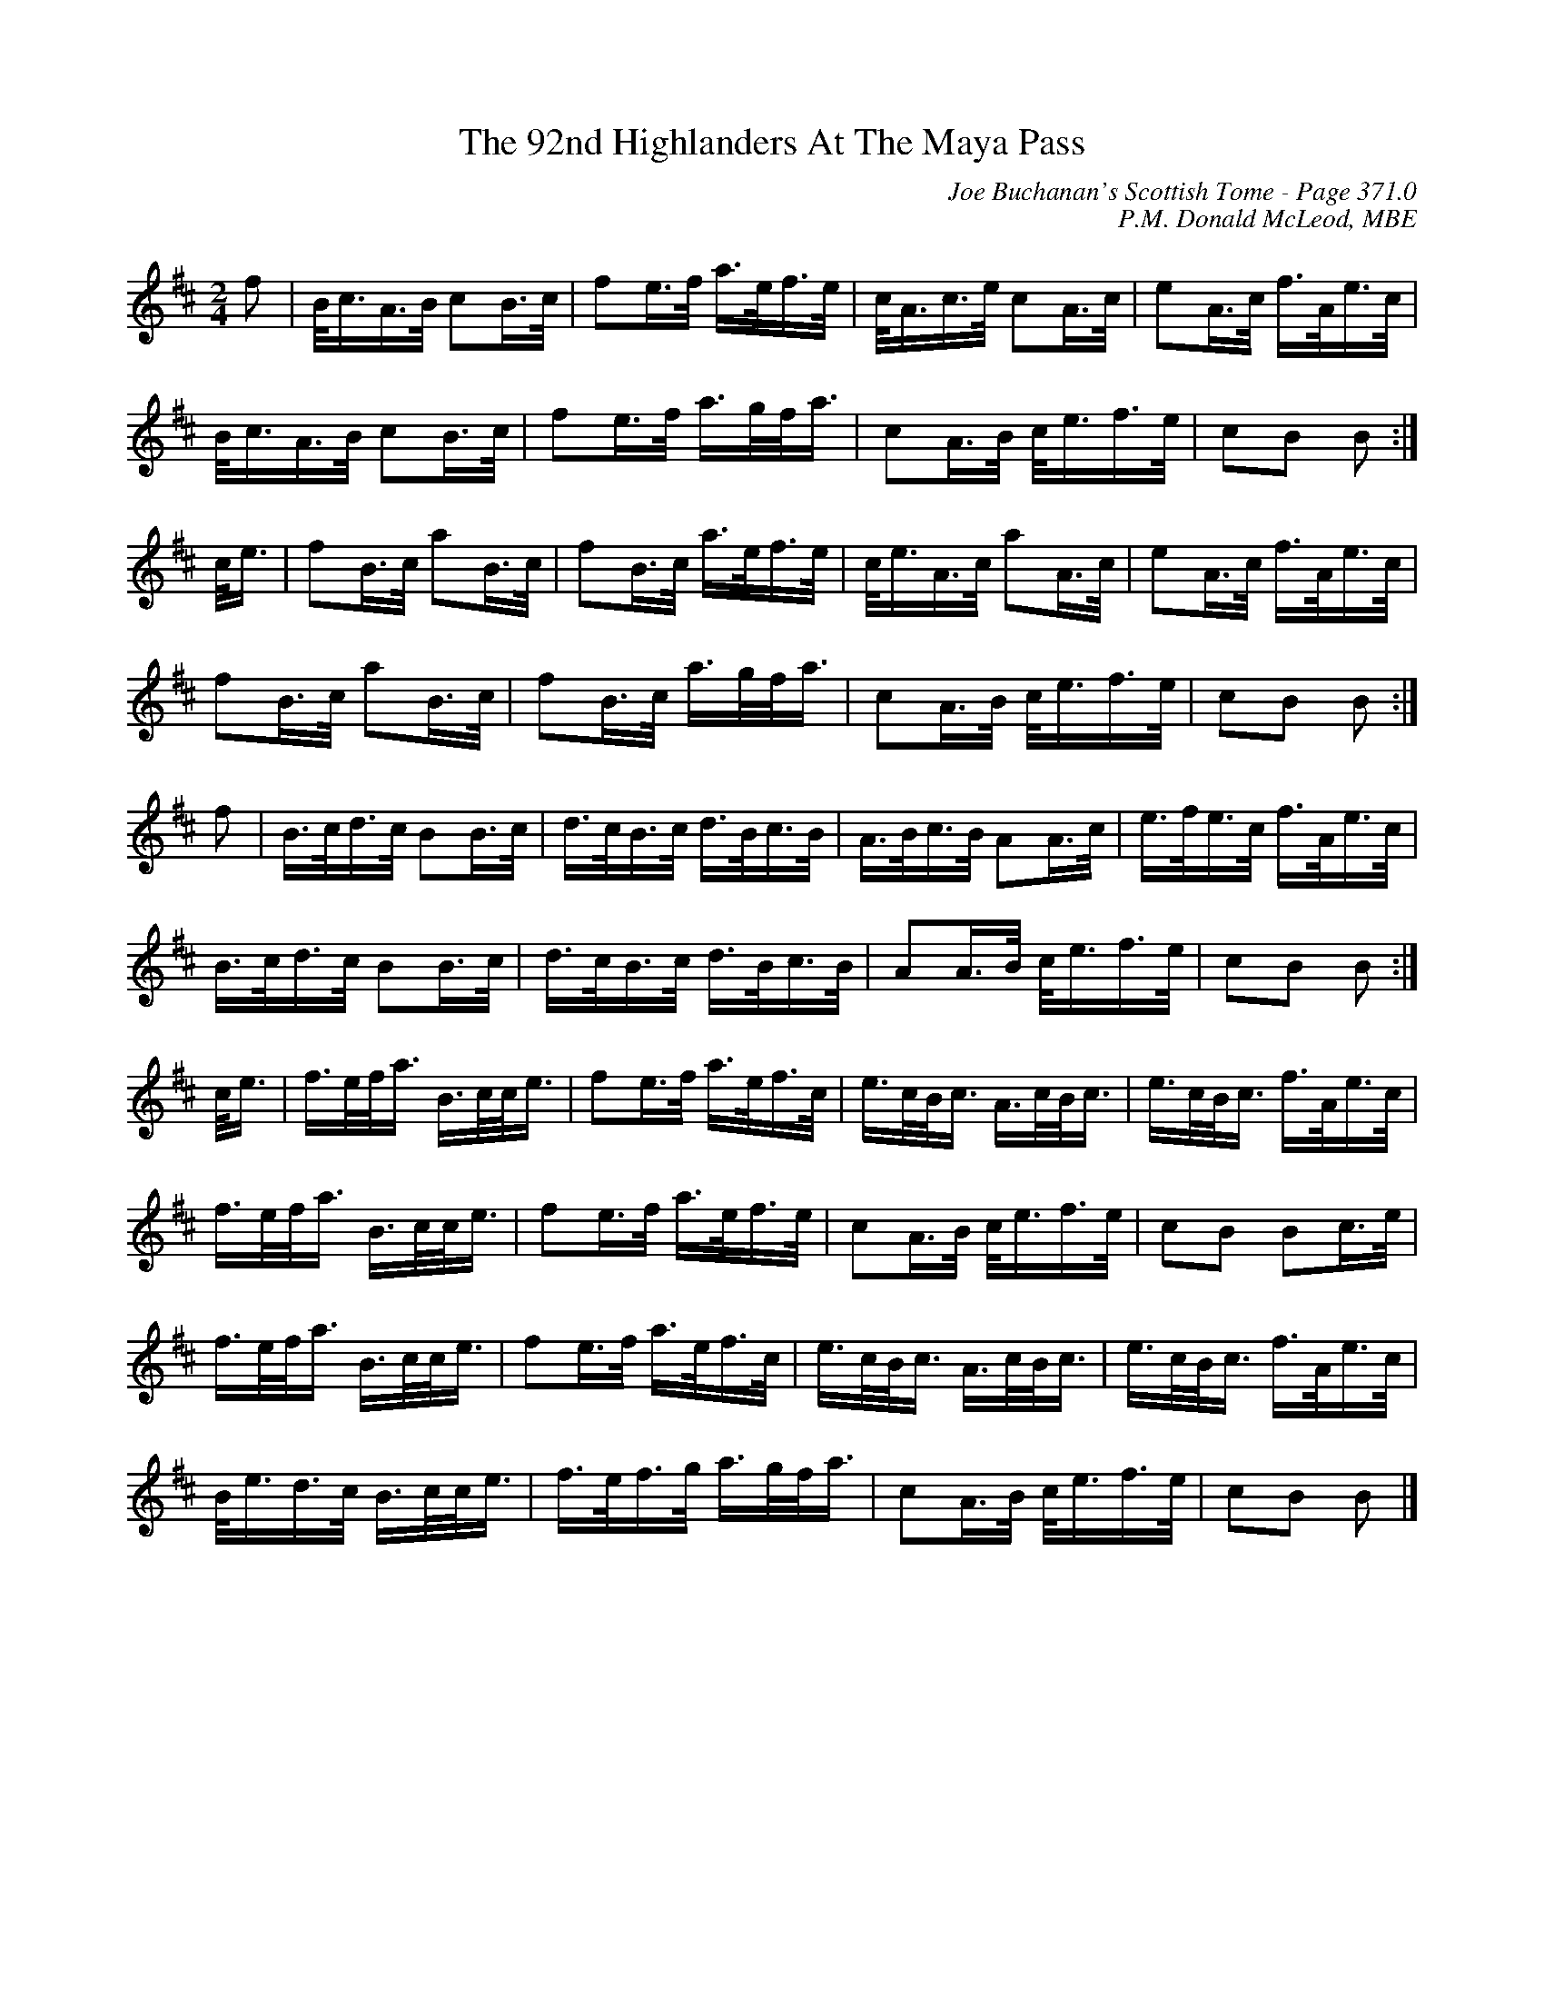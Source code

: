 X:409
T:92nd Highlanders At The Maya Pass, The
C:Joe Buchanan's Scottish Tome - Page 371.0
I:371 0
C:P.M. Donald McLeod, MBE
R:March
Z:Carl Allison
L:1/8
M:2/4
K:D
f | B/<c/A/>B/ cB/>c/ | fe/>f/ a/>e/f/>e/ | c/<A/c/>e/ cA/>c/ | eA/>c/ f/>A/e/>c/ |
B/<c/A/>B/ cB/>c/ | fe/>f/ a/>g/f/<a/ | cA/>B/ c/<e/f/>e/ | cB B :|
c/<e/ | fB/>c/ aB/>c/ | fB/>c/ a/>e/f/>e/ | c/<e/A/>c/ aA/>c/ | eA/>c/ f/>A/e/>c/ |
fB/>c/ aB/>c/ | fB/>c/ a/>g/f/<a/ | cA/>B/ c/<e/f/>e/ | cB B :|
f | B/>c/d/>c/ BB/>c/ | d/>c/B/>c/ d/>B/c/>B/ | A/>B/c/>B/ AA/>c/ | e/>f/e/>c/ f/>A/e/>c/ |
B/>c/d/>c/ BB/>c/ | d/>c/B/>c/ d/>B/c/>B/  | AA/>B/ c/<e/f/>e/ | cB B :|
c/<e/ | f/>e/f/<a/ B/>c/c/<e/ | fe/>f/ a/>e/f/>c/ | e/>c/B/<c/ A/>c/B/<c/ | e/>c/B/<c/ f/>A/e/>c/ |
f/>e/f/<a/ B/>c/c/<e/ | fe/>f/ a/>e/f/>e/ | cA/>B/ c/<e/f/>e/ | cB Bc/>e/ |
f/>e/f/<a/ B/>c/c/<e/ | fe/>f/ a/>e/f/>c/ | e/>c/B/<c/ A/>c/B/<c/ | e/>c/B/<c/ f/>A/e/>c/ |
B/<e/d/>c/ B/>c/c/<e/ | f/>e/f/>g/ a/>g/f/<a/ | cA/>B/ c/<e/f/>e/ | cB B |]
